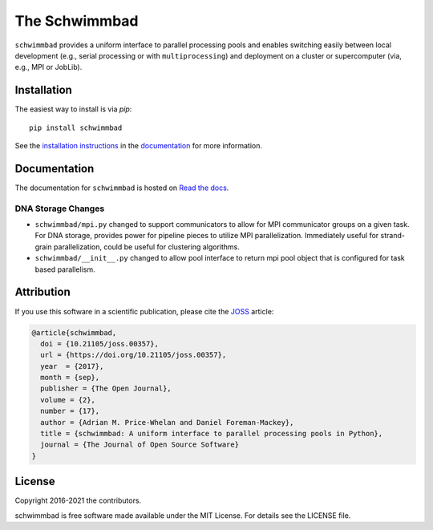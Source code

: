 The Schwimmbad
==============

.. image:: https://github.com/adrn/schwimmbad/actions/workflows/tests.yml/badge.svg
    :target: https://github.com/adrn/schwimmbad/actions/workflows/tests.yml

.. image:: http://img.shields.io/pypi/v/schwimmbad.svg?style=flat
    :target: https://pypi.python.org/pypi/schwimmbad/

.. image:: http://img.shields.io/badge/license-MIT-blue.svg?style=flat
    :target: https://github.com/adrn/schwimmbad/blob/master/LICENSE

.. image:: https://zenodo.org/badge/DOI/10.5281/zenodo.885577.svg
    :target: https://zenodo.org/record/885577#.Wa9WVBZSy2w

.. image:: http://joss.theoj.org/papers/10.21105/joss.00357/status.svg
    :target: http://dx.doi.org/10.21105/joss.00357

``schwimmbad`` provides a uniform interface to parallel processing pools
and enables switching easily between local development (e.g., serial processing
or with ``multiprocessing``) and deployment on a cluster or supercomputer
(via, e.g., MPI or JobLib).

Installation
------------

The easiest way to install is via `pip`::

    pip install schwimmbad

See the `installation
instructions <http://schwimmbad.readthedocs.io/en/latest/install.html>`_ in the
`documentation <http://schwimmbad.readthedocs.io>`_ for more information.

Documentation
-------------

.. image:: https://readthedocs.org/projects/schwimmbad/badge/?version=latest
    :target: http://schwimmbad.readthedocs.io/en/latest/?badge=latest

The documentation for ``schwimmbad`` is hosted on `Read the docs
<http://schwimmbad.readthedocs.io/>`_.


DNA Storage Changes
*******************

* ``schwimmbad/mpi.py`` changed to support communicators to allow for MPI communicator groups on a given task. For DNA storage, provides power for pipeline pieces to utilize MPI parallelization. Immediately useful for strand-grain parallelization, could be useful for clustering algorithms.
* ``schwimmbad/__init__.py`` changed to allow pool interface to return mpi pool object that is configured for task based parallelism.



Attribution
-----------

If you use this software in a scientific publication, please cite the `JOSS
<http://joss.theoj.org/>`_ article:

.. code-block:: tex

    @article{schwimmbad,
      doi = {10.21105/joss.00357},
      url = {https://doi.org/10.21105/joss.00357},
      year  = {2017},
      month = {sep},
      publisher = {The Open Journal},
      volume = {2},
      number = {17},
      author = {Adrian M. Price-Whelan and Daniel Foreman-Mackey},
      title = {schwimmbad: A uniform interface to parallel processing pools in Python},
      journal = {The Journal of Open Source Software}
    }

License
-------

Copyright 2016-2021 the contributors.

schwimmbad is free software made available under the MIT License. For details
see the LICENSE file.
